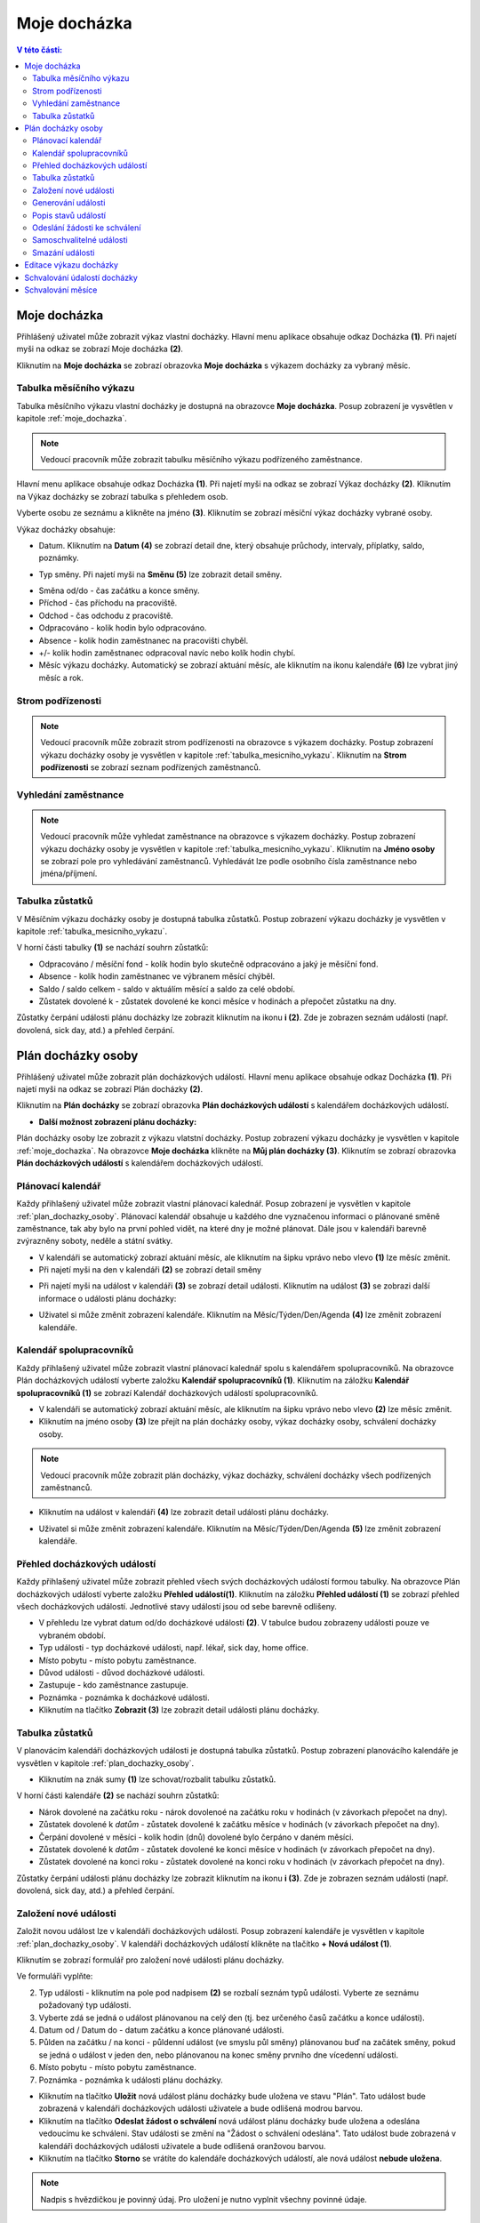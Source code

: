 Moje docházka
===========================

.. contents:: V této části:
  :local:
  :depth: 2
  
.. _moje_dochazka:
Moje docházka
^^^^^^^^^^^^^^^^^^^^^^^^^^^^^^^^^^^
Přihlášený uživatel může zobrazit výkaz vlastní docházky. Hlavní menu aplikace obsahuje odkaz Docházka **(1)**. Při najetí myši na odkaz se zobrazí Moje docházka **(2)**.

.. image:: /Img/Vykaz1.PNG

Kliknutím na **Moje docházka** se zobrazí obrazovka **Moje docházka** s výkazem docházky za vybraný měsíc.

.. image:: /Img/Vykaz2.PNG

.. _tabulka_mesicniho_vykazu:
Tabulka měsíčního výkazu
--------------------------
Tabulka měsíčního výkazu vlastní docházky je dostupná na obrazovce **Moje docházka**. Posup zobrazení je vysvětlen v kapitole :ref:`moje_dochazka`.

.. note:: Vedoucí pracovník může zobrazit tabulku měsíčního výkazu podřízeného zaměstnance.

.. image:: /Img/Vykaz3.PNG

Hlavní menu aplikace obsahuje odkaz Docházka **(1)**. Při najetí myši na odkaz se zobrazí Výkaz docházky **(2)**. Kliknutím na Výkaz docházky se zobrazí tabulka s přehledem osob.

.. image:: /Img/Prehled1.PNG

Vyberte osobu ze seznámu a klikněte na jméno **(3)**. Kliknutím se zobrazí měsíční výkaz docházky vybrané osoby.

.. image:: /Img/Vykaz4.PNG

Výkaz docházky obsahuje:
 
- Datum. Kliknutím na **Datum (4)** se zobrazí detail dne, který obsahuje průchody, intervaly, příplatky, saldo, poznámky.
 
.. image:: /Img/DetailDne1.PNG
 
.. image:: /Img/DetailDne2.PNG
 
- Typ směny. Při najetí myši na **Směnu (5)** lze zobrazit detail směny.

.. image:: /Img/Smena1.PNG

- Směna od/do - čas začátku a konce směny.

- Příchod - čas příchodu na pracoviště.

- Odchod - čas odchodu z pracoviště.

- Odpracováno - kolik hodin bylo odpracováno.

- Absence - kolik hodin zaměstnanec na pracovišti chyběl.

- +/- kolik hodin zaměstnanec odpracoval navíc nebo kolík hodin chybí.

- Měsíc výkazu docházky. Automatický se zobrazí aktuání měsíc, ale kliknutím na ikonu kalendáře **(6)** lze vybrat jiný měsíc a rok.
 
.. image:: /Img/Mesic1.PNG

Strom podřízenosti
--------------------------
.. note:: Vedoucí pracovník může zobrazit strom podřízenosti na obrazovce s výkazem docházky. Postup zobrazení výkazu docházky osoby je vysvětlen v kapitole :ref:`tabulka_mesicniho_vykazu`. Kliknutím na **Strom podřízenosti** se zobrazí seznam podřízených zaměstnanců. 

.. image:: /Img/StromPodrizenosti1.PNG

.. image:: /Img/StromPodrizenosti2.PNG

Vyhledání zaměstnance
--------------------------
.. note:: Vedoucí pracovník může vyhledat zaměstnance na obrazovce s výkazem docházky. Postup zobrazení výkazu docházky osoby je vysvětlen v kapitole :ref:`tabulka_mesicniho_vykazu`. Kliknutím na **Jméno osoby** se zobrazí pole pro vyhledávání zaměstnanců. Vyhledávát lze podle osobního čísla zaměstnance nebo jména/příjmení.

.. image:: /Img/Vyhledavani1.PNG

Tabulka zůstatků
---------------------------
V Měsíčním výkazu docházky osoby je dostupná tabulka zůstatků. Postup zobrazení výkazu docházky je vysvětlen v kapitole :ref:`tabulka_mesicniho_vykazu`. 

.. image:: /Img/Zustatky1.PNG

V horní části tabulky **(1)** se nachází souhrn zůstatků:

- Odpracováno / měsíční fond - kolík hodin bylo skutečně odpracováno a jaký je měsíční fond.

- Absence - kolík hodin zaměstnanec ve výbranem měsící chýběl.

- Saldo / saldo celkem - saldo v aktuálím měsící a saldo za celé období.

- Zůstatek dovolené k - zůstatek dovolené ke konci měsíce v hodinách a přepočet zůstatku na dny.

Zůstatky čerpání události plánu docházky lze zobrazit kliknutím na ikonu **i (2)**. Zde je zobrazen seznám události (např. dovolená, sick day, atd.) a přehled čerpání.

.. image:: /Img/Zustatky2.PNG

.. _plan_dochazky_osoby:
Plán docházky osoby
^^^^^^^^^^^^^^^^^^^^^^^^^^^^^^^^^^^
Přihlášený uživatel může zobrazit plán docházkových událostí. Hlavní menu aplikace obsahuje odkaz Docházka **(1)**. Při najetí myši na odkaz se zobrazí Plán docházky **(2)**.

.. image:: /Img/PlanDochazky1.PNG

Kliknutím na **Plán docházky** se zobrazí obrazovka **Plán docházkových událostí** s kalendářem docházkových událostí.

.. image:: /Img/Kalendar1.PNG

- **Další možnost zobrazení plánu docházky:**

Plán docházky osoby lze zobrazit z výkazu vlatstní docházky. Postup zobrazení výkazu docházky je vysvětlen v kapitole :ref:`moje_dochazka`. Na obrazovce **Moje docházka** klikněte na **Můj plán docházky (3)**. Kliknutím se zobrazí obrazovka **Plán docházkových událostí** s kalendářem docházkových událostí. 

.. image:: /Img/MojeDochazka1.PNG

Plánovací kalendář
--------------------------
Každy přihlašený uživatel může zobrazit vlastní plánovací kalednář. Posup zobrazení je vysvětlen v kapitole :ref:`plan_dochazky_osoby`. Plánovací kalendář obsahuje u každého dne vyznačenou informaci o plánované směně zaměstnance, tak aby bylo na první pohled vidět, na které dny je možné plánovat. Dále jsou v kalendáři barevně zvýrazněny soboty, neděle a státní svátky.

.. image:: /Img/Kalendar2.PNG

- V kalendáři se automatický zobrazí aktuání měsíc, ale kliknutím na šipku vprávo nebo vlevo **(1)** lze měsíc změnit.

- Při najetí myši na den v kalendáři **(2)** se zobrazí detail směny

.. image:: /Img/DetailSmeny1.PNG

- Při najetí myši na událost v kalendáři **(3)** se zobrazí detail události. Kliknutím na událost **(3)** se zobrazi další informace o události plánu docházky: 

.. image:: /Img/DetailUdalosti1.PNG

- Uživatel si může změnit zobrazení kalendáře. Kliknutím na Měsíc/Týden/Den/Agenda **(4)** lze změnit zobrazení kalendáře.

Kalendář spolupracovníků
-----------------------------
Každy přihlašený uživatel může zobrazit vlastní plánovací kalednář spolu s kalendářem spolupracovníků. Na obrazovce Plán docházkových událostí vyberte založku **Kalendář spolupracovníků (1)**.  Kliknutím na záložku **Kalendář spolupracovníků (1)** se zobrazí Kalendář docházkových událostí spolupracovníků.

.. image:: /Img/KalendarSpolupracovniku1.PNG

- V kalendáři se automatický zobrazí aktuání měsíc, ale kliknutím na šipku vprávo nebo vlevo **(2)** lze měsíc změnit.

- Kliknutím na jméno osoby **(3)** lze přejít na plán docházky osoby, výkaz docházky osoby, schválení docházky osoby.

.. note:: Vedoucí pracovník může zobrazit plán docházky, výkaz docházky, schválení docházky všech podřízených zaměstnanců.

.. image:: /Img/DetailOsobyKalendar1.PNG

- Kliknutím na událost v kalendáři **(4)** lze zobrazit detail události plánu docházky.

.. image:: /Img/DetailUdalosti1.PNG

- Uživatel si může změnit zobrazení kalendáře. Kliknutím na Měsíc/Týden/Den/Agenda **(5)** lze změnit zobrazení kalendáře.

.. _prehled_dochazkovych_udalosti:
Přehled docházkových událostí
-----------------------------
Každy přihlašený uživatel může zobrazit přehled všech svých docházkových událostí formou tabulky. Na obrazovce Plán docházkových událostí vyberte založku **Přehled událostí(1)**.  Kliknutím na záložku **Přehled událostí (1)** se zobrazí přehled všech docházkových událostí. Jednotlivé stavy událostí jsou od sebe barevně odlišeny.

.. image:: /Img/PrehledDochazkovychUdalosti1.PNG

- V přehledu lze vybrat datum od/do docházkové události **(2)**. V tabulce budou zobrazeny události pouze ve vybraném období.

- Typ události - typ docházkové události, např. lékař, sick day, home office.

- Místo pobytu - místo pobytu zaměstnance.

- Důvod události - důvod docházkové události.

- Zastupuje - kdo zaměstnance zastupuje.

- Poznámka - poznámka k docházkové události.

- Kliknutím na tlačítko **Zobrazit (3)** lze zobrazit detail události plánu docházky.

.. image:: /Img/DetailUdalosti1.PNG

Tabulka zůstatků
--------------------------
V planovácím kalendáři docházkových události je dostupná tabulka zůstatků. Postup zobrazení planovácího kalendáře je vysvětlen v kapitole :ref:`plan_dochazky_osoby`. 

.. image:: /Img/Zustatky3.PNG

- Kliknutím na znák sumy **(1)** lze schovat/rozbalit tabulku zůstatků.

V horní části kalendáře **(2)** se nachází souhrn zůstatků:

- Nárok dovolené na začátku roku - nárok dovolenoé na začátku roku v hodinách (v závorkach přepočet na dny).

- Zůstatek dovolené k *datům* - zůstatek dovolené k začátku měsíce v hodinách (v závorkach přepočet na dny).

- Čerpání dovolené v měsíci - kolík hodin (dnů) dovolené bylo čerpáno v daném měsíci.

- Zůstatek dovolené k *datům* - zůstatek dovolené ke konci měsíce v hodinách (v závorkach přepočet na dny).

- Zůstatek dovolené na konci roku - zůstatek dovolené na konci roku v hodinách (v závorkach přepočet na dny).

Zůstatky čerpání události plánu docházky lze zobrazit kliknutím na ikonu **i (3)**. Zde je zobrazen seznám události (např. dovolená, sick day, atd.) a přehled čerpání.

.. image:: /Img/Zustatky4.PNG

Založení nové události
--------------------------
Založit novou událost lze v kalendáři docházkových událostí. Posup zobrazení kalendáře je vysvětlen v kapitole :ref:`plan_dochazky_osoby`. V kalendáři docházkových událostí klikněte na tlačítko **+ Nová událost (1)**. 

.. image:: /Img/Kalendar3.PNG

Kliknutím se zobrazí formulář pro založení nové události plánu docházky.

.. image:: /Img/Udalost1.PNG

Ve formuláři vyplňte:

2. Typ události - kliknutím na pole pod nadpisem **(2)** se rozbalí seznám typů události. Vyberte ze seznámu požadovaný typ události.

3. Vyberte zdá se jedná o událost plánovanou na celý den (tj. bez určeného časů začátku a konce události).

4. Datum od / Datum do - datum začátku a konce plánované události.

5. Půlden na začátku / na konci - půldenní událost (ve smyslu půl směny) plánovanou buď na začátek směny, pokud se jedná o událost v jeden den, nebo plánovanou na konec směny prvního dne vícedenní události.

6. Místo pobytu - místo pobytu zaměstnance.

7. Poznámka - poznámka k události plánu docházky.

- Kliknutím na tlačítko **Uložit** nová událost plánu docházky bude uložena ve stavu "Plán". Tato událost bude zobrazená v kalendáři docházkových události uživatele a bude odlišená modrou barvou.

- Kliknutím na tlačítko **Odeslat žádost o schválení** nová událost plánu docházky bude uložena a odeslána vedoucímu ke schváleni. Stav události se změní na "Žádost o schválení odeslána". Tato událost bude zobrazená v kalendáři docházkových události uživatele a bude odlišená oranžovou barvou.

- Kliknutím na tlačítko **Storno** se vrátíte do kalendáře docházkových událostí, ale nová událost **nebude uložena**.

.. note:: Nadpis s hvězdičkou je povinný údaj. Pro uložení je nutno vyplnit všechny povinné údaje.

Generování události
-------------------------
Generovat události plánu docházky lze v kalendáři docházkových událostí. Posup zobrazení kalendáře je vysvětlen v kapitole :ref:`plan_dochazky_osoby`. V kalendáři docházkových událostí klikněte na šipku za tlačítkem + Nová událost **(1)** a vyberte **Generovat události (2)**.

.. image:: /Img/Kalendar5.PNG

Kliknutím se zobrazí formulář pro generování události plánu docházky.

.. image:: /Img/GenerovatUdalost1.PNG

Ve formuláři vyplňte:

3. Typ události - kliknutím na pole pod nadpisem **(3)** se rozbalí seznám typů události. Vyberte ze seznámu požadovaný typ události.

4. Vyberte zdá se jedná o událost plánovanou na celý den (tj. bez určeného časů začátku a konce události).

5. Generovat od / Generovat do - období pro generování události.

6. Půlden na začátku / na konci - půldenní událost (ve smyslu půl směny) plánovanou buď na začátek směny, pokud se jedná o událost v jeden den, nebo plánovanou na konec směny prvního dne vícedenní události.

7. Vyberte v jaké dny bude událost generována.

8. Poznámka - poznámka k události plánu docházky.

- Kliknutím na tlačítko **Uložit** události plánu docházky budou uložene ve stavu "Plán".

- Kliknutím na tlačítko **Odeslat žádost o schválení** události plánu docházky budou uložene a odesláne vedoucímu ke schváleni. Stav události se změní na "Žádost o schválení odeslána".

- Kliknutím na tlačítko **Storno** události plánu docházky nebudou uložene.

.. note:: Nadpis s hvězdičkou je povinný údaj. Pro uložení je nutno vyplnit všechny povinné údaje.

Popis stavů událostí
--------------------------
Každá docházková událost má jeden ze čtyř stavů:

1. Plán (v kalendáři docházkových událostí je zobrazená modrou barvou). Událost je pouze plánovaná uživatelem, vedoucímu nebyla zatím odeslána žádost o schválení.

2. Žádost o schválení odeslána (v kalendáři docházkových událostí je zobrazená oranžovou barvou). U takto označené události již byla odeslána žádost o schválení a čeká se na rozhodnutí vedoucího.

3. Schváleno (v kalendáři docházkových událostí je zobrazená zelenou barvou). Událost, kterou schválil nadřízený.

4. Zamítnuto (v kalendáři docházkových událostí je zobrazená červenou barvou). Událost, kterou zamítl nadřízený

*5.Žádost o zrušení schválení odeslána*

Odeslání žádosti ke schválení
-------------------------------
V kalendáři docházkových událostí lze odeslat žádost o schválení události. Posup zobrazení kalendáře je vysvětlen v kapitole :ref:`plan_dochazky_osoby`. V kalendáři docházkových událostí klikněte na událost ve stavu "Plán" **(1)** - v kalendáři je zobrazená modrou barvou.

.. image:: /Img/Kalendar4.PNG

Kliknutím na událost **(1)** se zobrazí událost plánu docházky.

.. image:: /Img/Udalost2.PNG

Pro odeslání žádosti ke schválení klikněte na tlačítko **Odeslat žádost o schválení**. Kliknutím událost bude odeslána vedoucímu ke schváleni. Stav události se změní z "Plán" na "Žádost o schválení odeslána". V kalendáři událost ve stávu "Žádost o schválení odeslána" bude zobrazená oranžovou barvou.

Samoschvalitelné události
-------------------------------
Některé události plánu docházky nevyžadují schválení vedoucího, např. nemoc nebo osobní překážka v práci. Tyto události zaměstnanec může schválit sám v kalendáři docházkových událostí. Posup zobrazení kalendáře je vysvětlen v kapitole :ref:`plan_dochazky_osoby`. V kalendáři docházkových událostí klikněte na událost "Nemoc" ve stavu "Plán" **(1)** - v kalendáři je zobrazená modrou barvou.

.. image:: /Img/Kalendar6.PNG

Kliknutím na událost **(1)** se zobrazí událost plánu docházky.

.. image:: /Img/Udalost4.PNG

Pro schválení události klikněte na tlačítko **Schválit událost**. Kliknutím událost bude schválena. Stav události se změní z "Plán" na "Schváleno". V kalendáři událost ve stávu "Schváleno" bude zobrazená zelenou barvou.

Smazání události
----------------------------
V kalendáři docházkových událostí lze smazat událost. Posup zobrazení kalendáře je vysvětlen v kapitole :ref:`plan_dochazky_osoby`. V kalendáři docházkových událostí klikněte na událost, kterou potřebujete odstranit **(1)**. 

.. note:: Odstranit docházkovou událost lze pouze ve stavu „Plán“, „Žádost odeslána“ nebo „Zamítnuto“.

.. image:: /Img/Kalendar4.PNG

Kliknutím na událost **(1)** se zobrazí událost plánu docházky.

.. image:: /Img/Udalost3.PNG

Pro odstranění klikněte na tlačítko **Odstranit**. Kliknutím událost bude smazana.

- Odstranění docházkové události lze taky provést z přehledové tabulky Přehled docházkových událostí. Posup zobrazení přehledu docházkových událostí je vysvětlen v kapitole :ref:`prehled_dochazkovych_udalosti`.

.. image:: /Img/PrehledDochazkovychUdalosti2.PNG

Vyberte požadovanou událost **(1)** a klikněte na **Nástroje (2)** a pak **Odstranit (3)**. Kliknutím událost bude smazana.

Editace výkazu docházky
^^^^^^^^^^^^^^^^^^^^^^^^^^^^^^^^^^

-dostupné pro vedoucího

Schvalování údalostí docházky
^^^^^^^^^^^^^^^^^^^^^^^^^^^^^^^^^^^


Schvalování měsíce
^^^^^^^^^^^^^^^^^^^^^^^^^^^^^^^^^^^
